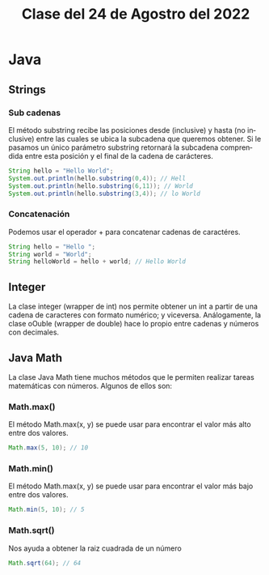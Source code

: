 #+LANGUAGE: en
#+TITLE: Clase del 24 de Agostro del 2022

* Java
** Strings
*** Sub cadenas
El método substring recibe las posiciones desde (inclusive) y hasta (no inclusive) entre las cuales se ubica la subcadena que queremos obtener. Si le pasamos un único parámetro substring retornará la subcadena comprendida entre esta posición y el final de la cadena de carácteres.

#+begin_src java
  String hello = "Hello World";
  System.out.println(hello.substring(0,4)); // Hell
  System.out.println(hello.substring(6,11)); // World
  System.out.println(hello.substring(3,4)); // lo World
#+end_src

*** Concatenación
Podemos usar el operador + para concatenar cadenas de caractéres.

#+begin_src java
  String hello = "Hello ";
  String world = "World";
  String helloWorld = hello + world; // Hello World
#+end_src

** Integer
La clase integer (wrapper de int) nos permite obtener un int a partir de una cadena de caracteres con formato numérico; y viceversa. Análogamente, la clase oOuble (wrapper de double) hace lo propio entre cadenas y números con decimales.

** Java Math
La clase Java Math tiene muchos métodos que le permiten realizar tareas matemáticas con números. Algunos de ellos son:

*** Math.max()
El método Math.max(x, y) se puede usar para encontrar el valor más alto entre dos valores.

#+begin_src java
  Math.max(5, 10); // 10
#+end_src

*** Math.min()
El método Math.max(x, y) se puede usar para encontrar el valor más bajo entre dos valores.

#+begin_src java
  Math.min(5, 10); // 5
#+end_src

*** Math.sqrt()
Nos ayuda a obtener la raiz cuadrada de un número

#+begin_src java
  Math.sqrt(64); // 64
#+end_src
